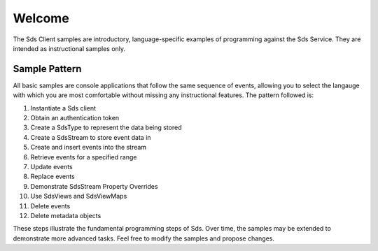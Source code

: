 Welcome
========

The Sds Client samples are introductory, language-specific examples of programming against the Sds Service. They are intended as instructional samples only.

Sample Pattern
--------------

All basic samples are console applications that follow the same sequence of events, allowing you to select the langauge with which you are most comfortable without missing any instructional features. The pattern followed is:

1.  Instantiate a Sds client
2.  Obtain an authentication token
3.  Create a SdsType to represent the data being stored
4.  Create a SdsStream to store event data in
5.  Create and insert events into the stream
6.  Retrieve events for a specified range
7.  Update events
8.  Replace events
9.  Demonstrate SdsStream Property Overrides
10. Use SdsViews and SdsViewMaps
11. Delete events
12. Delete metadata objects

These steps illustrate the fundamental programming steps of Sds. Over time, the samples may be extended to demonstrate more advanced tasks. Feel free to modify the samples and propose changes.